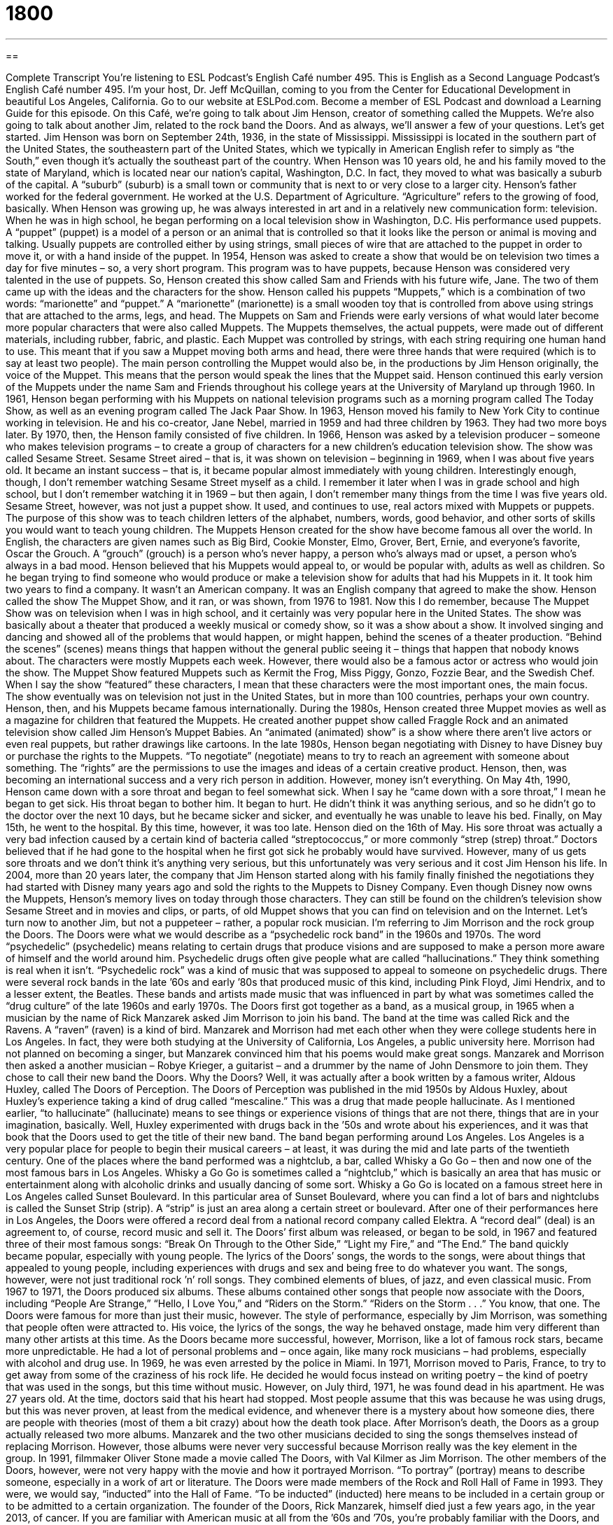 = 1800
:toc: left
:toclevels: 3
:sectnums:
:stylesheet: ../../../myAdocCss.css

'''

== 

Complete Transcript
You’re listening to ESL Podcast’s English Café number 495.
This is English as a Second Language Podcast’s English Café number 495. I’m your host, Dr. Jeff McQuillan, coming to you from the Center for Educational Development in beautiful Los Angeles, California.
Go to our website at ESLPod.com. Become a member of ESL Podcast and download a Learning Guide for this episode.
On this Café, we’re going to talk about Jim Henson, creator of something called the Muppets. We’re also going to talk about another Jim, related to the rock band the Doors. And as always, we’ll answer a few of your questions. Let’s get started.
Jim Henson was born on September 24th, 1936, in the state of Mississippi. Mississippi is located in the southern part of the United States, the southeastern part of the United States, which we typically in American English refer to simply as “the South,” even though it’s actually the southeast part of the country.
When Henson was 10 years old, he and his family moved to the state of Maryland, which is located near our nation’s capital, Washington, D.C. In fact, they moved to what was basically a suburb of the capital. A “suburb” (suburb) is a small town or community that is next to or very close to a larger city. Henson’s father worked for the federal government. He worked at the U.S. Department of Agriculture. “Agriculture” refers to the growing of food, basically.
When Henson was growing up, he was always interested in art and in a relatively new communication form: television. When he was in high school, he began performing on a local television show in Washington, D.C. His performance used puppets. A “puppet” (puppet) is a model of a person or an animal that is controlled so that it looks like the person or animal is moving and talking. Usually puppets are controlled either by using strings, small pieces of wire that are attached to the puppet in order to move it, or with a hand inside of the puppet.
In 1954, Henson was asked to create a show that would be on television two times a day for five minutes – so, a very short program. This program was to have puppets, because Henson was considered very talented in the use of puppets. So, Henson created this show called Sam and Friends with his future wife, Jane. The two of them came up with the ideas and the characters for the show.
Henson called his puppets “Muppets,” which is a combination of two words: “marionette” and “puppet.” A “marionette” (marionette) is a small wooden toy that is controlled from above using strings that are attached to the arms, legs, and head. The Muppets on Sam and Friends were early versions of what would later become more popular characters that were also called Muppets.
The Muppets themselves, the actual puppets, were made out of different materials, including rubber, fabric, and plastic. Each Muppet was controlled by strings, with each string requiring one human hand to use. This meant that if you saw a Muppet moving both arms and head, there were three hands that were required (which is to say at least two people).
The main person controlling the Muppet would also be, in the productions by Jim Henson originally, the voice of the Muppet. This means that the person would speak the lines that the Muppet said. Henson continued this early version of the Muppets under the name Sam and Friends throughout his college years at the University of Maryland up through 1960. In 1961, Henson began performing with his Muppets on national television programs such as a morning program called The Today Show, as well as an evening program called The Jack Paar Show.
In 1963, Henson moved his family to New York City to continue working in television. He and his co-creator, Jane Nebel, married in 1959 and had three children by 1963. They had two more boys later. By 1970, then, the Henson family consisted of five children. In 1966, Henson was asked by a television producer – someone who makes television programs – to create a group of characters for a new children’s education television show. The show was called Sesame Street.
Sesame Street aired – that is, it was shown on television – beginning in 1969, when I was about five years old. It became an instant success – that is, it became popular almost immediately with young children. Interestingly enough, though, I don’t remember watching Sesame Street myself as a child. I remember it later when I was in grade school and high school, but I don’t remember watching it in 1969 – but then again, I don’t remember many things from the time I was five years old.
Sesame Street, however, was not just a puppet show. It used, and continues to use, real actors mixed with Muppets or puppets. The purpose of this show was to teach children letters of the alphabet, numbers, words, good behavior, and other sorts of skills you would want to teach young children.
The Muppets Henson created for the show have become famous all over the world. In English, the characters are given names such as Big Bird, Cookie Monster, Elmo, Grover, Bert, Ernie, and everyone’s favorite, Oscar the Grouch. A “grouch” (grouch) is a person who’s never happy, a person who’s always mad or upset, a person who’s always in a bad mood.
Henson believed that his Muppets would appeal to, or would be popular with, adults as well as children. So he began trying to find someone who would produce or make a television show for adults that had his Muppets in it. It took him two years to find a company. It wasn’t an American company. It was an English company that agreed to make the show. Henson called the show The Muppet Show, and it ran, or was shown, from 1976 to 1981. Now this I do remember, because The Muppet Show was on television when I was in high school, and it certainly was very popular here in the United States.
The show was basically about a theater that produced a weekly musical or comedy show, so it was a show about a show. It involved singing and dancing and showed all of the problems that would happen, or might happen, behind the scenes of a theater production. “Behind the scenes” (scenes) means things that happen without the general public seeing it – things that happen that nobody knows about.
The characters were mostly Muppets each week. However, there would also be a famous actor or actress who would join the show. The Muppet Show featured Muppets such as Kermit the Frog, Miss Piggy, Gonzo, Fozzie Bear, and the Swedish Chef. When I say the show “featured” these characters, I mean that these characters were the most important ones, the main focus.
The show eventually was on television not just in the United States, but in more than 100 countries, perhaps your own country. Henson, then, and his Muppets became famous internationally. During the 1980s, Henson created three Muppet movies as well as a magazine for children that featured the Muppets.
He created another puppet show called Fraggle Rock and an animated television show called Jim Henson’s Muppet Babies. An “animated (animated) show” is a show where there aren’t live actors or even real puppets, but rather drawings like cartoons. In the late 1980s, Henson began negotiating with Disney to have Disney buy or purchase the rights to the Muppets. “To negotiate” (negotiate) means to try to reach an agreement with someone about something. The “rights” are the permissions to use the images and ideas of a certain creative product.
Henson, then, was becoming an international success and a very rich person in addition. However, money isn’t everything. On May 4th, 1990, Henson came down with a sore throat and began to feel somewhat sick. When I say he “came down with a sore throat,” I mean he began to get sick. His throat began to bother him. It began to hurt. He didn’t think it was anything serious, and so he didn’t go to the doctor over the next 10 days, but he became sicker and sicker, and eventually he was unable to leave his bed.
Finally, on May 15th, he went to the hospital. By this time, however, it was too late. Henson died on the 16th of May. His sore throat was actually a very bad infection caused by a certain kind of bacteria called “streptococcus,” or more commonly “strep (strep) throat.” Doctors believed that if he had gone to the hospital when he first got sick he probably would have survived. However, many of us gets sore throats and we don’t think it’s anything very serious, but this unfortunately was very serious and it cost Jim Henson his life.
In 2004, more than 20 years later, the company that Jim Henson started along with his family finally finished the negotiations they had started with Disney many years ago and sold the rights to the Muppets to Disney Company. Even though Disney now owns the Muppets, Henson’s memory lives on today through those characters. They can still be found on the children’s television show Sesame Street and in movies and clips, or parts, of old Muppet shows that you can find on television and on the Internet.
Let’s turn now to another Jim, but not a puppeteer – rather, a popular rock musician. I’m referring to Jim Morrison and the rock group the Doors. The Doors were what we would describe as a “psychedelic rock band” in the 1960s and 1970s. The word “psychedelic” (psychedelic) means relating to certain drugs that produce visions and are supposed to make a person more aware of himself and the world around him.
Psychedelic drugs often give people what are called “hallucinations.” They think something is real when it isn’t. “Psychedelic rock” was a kind of music that was supposed to appeal to someone on psychedelic drugs. There were several rock bands in the late ’60s and early ’80s that produced music of this kind, including Pink Floyd, Jimi Hendrix, and to a lesser extent, the Beatles. These bands and artists made music that was influenced in part by what was sometimes called the “drug culture” of the late 1960s and early 1970s.
The Doors first got together as a band, as a musical group, in 1965 when a musician by the name of Rick Manzarek asked Jim Morrison to join his band. The band at the time was called Rick and the Ravens. A “raven” (raven) is a kind of bird. Manzarek and Morrison had met each other when they were college students here in Los Angeles. In fact, they were both studying at the University of California, Los Angeles, a public university here. Morrison had not planned on becoming a singer, but Manzarek convinced him that his poems would make great songs.
Manzarek and Morrison then asked a another musician – Robye Krieger, a guitarist – and a drummer by the name of John Densmore to join them. They chose to call their new band the Doors. Why the Doors? Well, it was actually after a book written by a famous writer, Aldous Huxley, called The Doors of Perception.
The Doors of Perception was published in the mid 1950s by Aldous Huxley, about Huxley’s experience taking a kind of drug called “mescaline.” This was a drug that made people hallucinate. As I mentioned earlier, “to hallucinate” (hallucinate) means to see things or experience visions of things that are not there, things that are in your imagination, basically. Well, Huxley experimented with drugs back in the ’50s and wrote about his experiences, and it was that book that the Doors used to get the title of their new band.
The band began performing around Los Angeles. Los Angeles is a very popular place for people to begin their musical careers – at least, it was during the mid and late parts of the twentieth century. One of the places where the band performed was a nightclub, a bar, called Whisky a Go Go – then and now one of the most famous bars in Los Angeles.
Whisky a Go Go is sometimes called a “nightclub,” which is basically an area that has music or entertainment along with alcoholic drinks and usually dancing of some sort. Whisky a Go Go is located on a famous street here in Los Angeles called Sunset Boulevard. In this particular area of Sunset Boulevard, where you can find a lot of bars and nightclubs is called the Sunset Strip (strip). A “strip” is just an area along a certain street or boulevard.
After one of their performances here in Los Angeles, the Doors were offered a record deal from a national record company called Elektra. A “record deal” (deal) is an agreement to, of course, record music and sell it. The Doors’ first album was released, or began to be sold, in 1967 and featured three of their most famous songs: “Break On Through to the Other Side,” “Light my Fire,” and “The End.”
The band quickly became popular, especially with young people. The lyrics of the Doors’ songs, the words to the songs, were about things that appealed to young people, including experiences with drugs and sex and being free to do whatever you want. The songs, however, were not just traditional rock ’n’ roll songs. They combined elements of blues, of jazz, and even classical music.
From 1967 to 1971, the Doors produced six albums. These albums contained other songs that people now associate with the Doors, including “People Are Strange,” “Hello, I Love You,” and “Riders on the Storm.” “Riders on the Storm . . .” You know, that one.
The Doors were famous for more than just their music, however. The style of performance, especially by Jim Morrison, was something that people often were attracted to. His voice, the lyrics of the songs, the way he behaved onstage, made him very different than many other artists at this time. As the Doors became more successful, however, Morrison, like a lot of famous rock stars, became more unpredictable. He had a lot of personal problems and – once again, like many rock musicians – had problems, especially with alcohol and drug use.
In 1969, he was even arrested by the police in Miami. In 1971, Morrison moved to Paris, France, to try to get away from some of the craziness of his rock life. He decided he would focus instead on writing poetry – the kind of poetry that was used in the songs, but this time without music. However, on July third, 1971, he was found dead in his apartment. He was 27 years old.
At the time, doctors said that his heart had stopped. Most people assume that this was because he was using drugs, but this was never proven, at least from the medical evidence, and whenever there is a mystery about how someone dies, there are people with theories (most of them a bit crazy) about how the death took place.
After Morrison’s death, the Doors as a group actually released two more albums. Manzarek and the two other musicians decided to sing the songs themselves instead of replacing Morrison. However, those albums were never very successful because Morrison really was the key element in the group.
In 1991, filmmaker Oliver Stone made a movie called The Doors, with Val Kilmer as Jim Morrison. The other members of the Doors, however, were not very happy with the movie and how it portrayed Morrison. “To portray” (portray) means to describe someone, especially in a work of art or literature. The Doors were made members of the Rock and Roll Hall of Fame in 1993. They were, we would say, “inducted” into the Hall of Fame. “To be inducted” (inducted) here means to be included in a certain group or to be admitted to a certain organization.
The founder of the Doors, Rick Manzarek, himself died just a few years ago, in the year 2013, of cancer. If you are familiar with American music at all from the ’60s and ’70s, you’re probably familiar with the Doors, and now you know a little bit about the life of those who were in the band.
Now let’s answer a few of the questions you have sent to us.
Our first question comes from Pisho (Pisho) from an unknown country – Country X, we’ll call it. Pisho wants to know the difference between “peculiar” and “freaky.” Well, let’s start with “peculiar” (peculiar).
“Peculiar” usually means something that is not normal, something that is different from the typical case. It could also be used to mean special or specific. “I have a peculiar sense of humor.” It’s different. It’s not normal. It’s not like other people’s sense of humor. It doesn’t mean something bad. It doesn’t mean a negative characteristic of a person or thing. It just means it’s very different. There’s an older expression, “How peculiar,” which isn’t used much anymore, but it expresses the same idea of how different, how unusual a certain situation or circumstance is.
The word “freaky” is also used to describe something that is strange or not normal, but it almost always has a negative connotation – that is, a negative meaning. If you say something is freaky, you usually mean it’s scary or it’s frightening. You could also use this adjective to describe a situation that is highly improbable or very unlikely. It would be freaky, for example, to be hit by lightning in a storm twice on the same day. That would be very, very unusual (and of course very, very bad for your health).
If you describe a person as freaky, you’re usually providing a negative description of them, emphasizing their strangeness, their weirdness, perhaps – how they are somehow frightening.
Our next question comes from Vitek (Vitek) in the Czech Republic. This question has to do with two words, “ambience” (ambience) and “environment” (environment). Let’s start with “ambience.” “Ambience” is a mood or a feeling of a particular place. It’s not referring to the physical aspect of a place, although the two are related. Instead, it refers more to the kind of emotion or the kinds of feelings that you would have in this place. If you say a restaurant has a “nice ambience” or a “calming ambience,” you are describing how you would feel or how you do feel in that particular place.
The word “environment” is more generally referring to the conditions of something, including the physical conditions of a place, although it could also refer to other kinds of conditions or situations. We can use the word “environment” to talk about the natural environment – trees, oceans, rivers, that sort of thing. We could also talk about the environment in an office: whether people are happy with each other, whether people are angry with each other, whether they cooperate. That might also be a use of the word “environment” – to describe a certain set of circumstances or relationships.
We use the word “environment” much more often than we use the word “ambience,” both to describe physical properties of a place as well as the emotional or psychological aspects of being in a certain area or a certain place. Some people would say, for example, that Los Angeles is in a good environment for bringing up children, for raising children. We are referring to the situation – not just physically, but socially – of the city. So, “environment” is used much more broadly than “ambience.”
Finally, Zahra (Zahra) in Iran wants to know the meaning of an idiom, “to wet (wet) one’s whistle (whistle).” “To wet your whistle” means simply to have a drink, especially an alcoholic drink – a glass of wine or a mug of beer or a cocktail or some other sort of alcoholic drink (alcoholic “beverage,” we might say). It’s an old expression, an informal one, meaning to have a drink. In fact, I think I’m going to go wet my whistle right now.
If you have a question or comment, you can email us. Our email address is eslpod@eslpod.com.
From Los Angeles, California, I’m Jeff McQuillan. Thank you for listening. Come back and listen to us again right here on the English Café.
ESL Podcast’s English Café was written and produced by Dr. Jeff McQuillan and Dr. Lucy Tse. Copyright 2015 by the Center for Educational Development.
Glossary
suburb – a community that is next to or very close to a major city, with mainly homes
* Many people with young children decide to live in the suburbs where they can be close to the city for work but have enough space for their children to live and play.
puppet – a model of a person or animal that is controlled either using strings above it or with a hand inside of it
* The baby loved it when her father used puppets to act out a story for her.
marionette – a small wooden toy controlled from above using strings attached to its arms, legs, and head
* Ivan carefully untangled the marionette’s strings so that he could move the arms and legs of the doll.
behind-the-scenes – privately; without being seen by the public
* Many people don’t realize that behind the scenes of movies, there are hundreds of people who contribute to a film, such as electricians and makeup artists.
to feature – to have something or someone as an important or main focus
* The day after the election, most newspapers in the state featured a photograph of the new governor and details about his surprising win.
to negotiate – to try to reach an agreement with someone about something
* Amin negotiated with the car salesman for nearly an hour before agreeing on a price.
rights – permission to use a creative work, such as an image, idea, piece of writing, or film
* Many photographs on the Internet are marked “All Rights Reserved,” which means that they cannot be used by others without permission.
to come down with – to get sick; to become ill
* “I think I’m coming down with a cold,” Norma said as she sneezed for the fourth time in two minutes.
psychedelic – relating to certain drugs that produce visions and are supposed to make a person more aware of oneself and the world around them
* Many people claimed to gain better understanding of the universe and of life itself after having a psychedelic experience.
to hallucinate – to see things that are not there; to have visions
* Helga was so tired after working for three days without sleep that she began to hallucinate and hear people talking to her even though she was alone.
to portray – to describe or show someone in a work of art or literature
* “If they make a movie of my life, I would want Brad Pitt to portray me,” said Jeff.
to be inducted – to be formally included or admitted into a position or organization
* When will my favorite band be inducted into The Rock and Roll Hall of Fame?
peculiar – weird; different from the usual; not normal
* Did you hear the peculiar way James pronounced his name, as through there are three syllables?
freaky – strange; different from the usual; not normal
* What is that freaky music? It sounds like cats screaming!
ambiance – the mood or feeling of a particular place
* Lou brought Mia to this restaurant on their first date because of the romantic ambiance.
environment – the conditions that surround someone or something; the conditions and influences that affect someone or something, such as its growth or progress
* Let’s find a better environment to study in than this noisy student center.
to wet (one’s) whistle – to have something to drink, usually an alcoholic beverage
* My coworkers and I like to wet our whistle after work at the corner bar.
What Insiders Know
Gumby
“Animation” is a technique involving filming drawings or physical objects to show movement and action, what you would see in “cartoons” (films or TV shows created from drawings). “Clay animation or “clay-mation” is also an animation technique. Instead of drawings, however, clay-mation uses the movement of physical objects to make them appear as if they are moving on their own.
The objects, usually made of “clay” (stiff, sticky material that can be shaped into objects, such as pots) are moved in small “increments” (increases or changes) and each movement is photographed. The photographed frames are shown in order, creating the “illusion” (something that appears to be real or true but isn’t) of moving characters or objects.
One famous clay animated character is Gumby, who was created by Art Clokey. Gumby is a green character who “sort of” (in some ways, but not all) looks like a man, but is made of clay and is green. He is nearly flat and has pointed head on the left side.
Gumby first appeared in 1953. Art Clokey created a three-minute film that featured moving and expanding lumps of clay called Gumbasia. In 1953, Art Clokey showed Gumbasia to an “executive” (important employee) of NBC, one of the three major television “networks” (companies). The executive was impressed and told Clokey to create another Gumby animation, which then led to Gumby’s own show on NBC.
The show featured Gumby and several other characters acting as Gumby’s “sidekicks” (companions). His main sidekick was a talking orange “pony” (animal that looks like a small horse) named Pokey.
In the 1980s, Gumby and its original episodes were released in “home video” (recordings that could be played on machines people owned in their homes). This made Gumby even more popular, which led to a new Gumby series in 1988. Gumby became so popular that he appeared on “cereals” (dry breakfast food eaten with milk), video games, toys, and other media and “merchandise” (things produced for sale). In 1993, Gumby was named the best cartoon series of the 1950s by the popular entertainment magazine TV Guide.